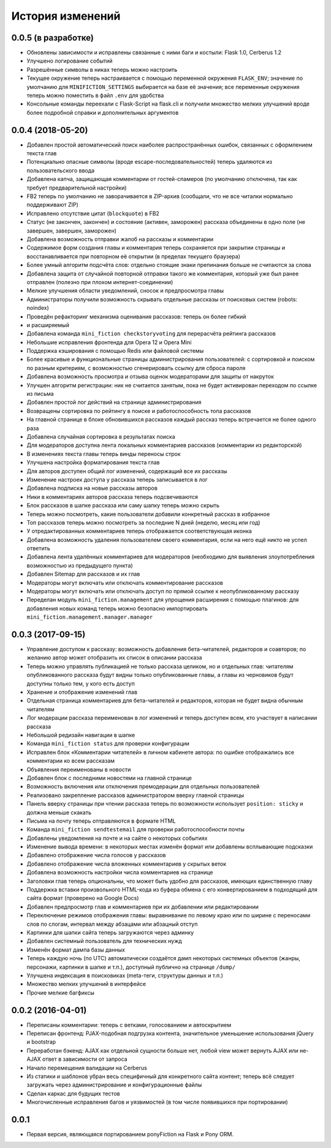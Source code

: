 =================
История изменений
=================


0.0.5 (в разработке)
--------------------

* Обновлены зависимости и исправлены связанные с ними баги и костыли:
  Flask 1.0, Cerberus 1.2
* Улучшено логирование событий
* Разрешённые символы в никах теперь можно настроить
* Текущее окружение теперь настраивается с помощью переменной окружения
  ``FLASK_ENV``; значение по умолчанию для ``MINIFICTION_SETTINGS`` выбирается
  на базе её значения; все переменные окружения теперь можно поместить
  в файл ``.env`` для удобства
* Консольные команды переехали с Flask-Script на flask.cli и получили
  множество мелких улучшений вроде более подробной справки и дополнительных
  аргументов


0.0.4 (2018-05-20)
------------------

* Добавлен простой автоматический поиск наиболее распространённых ошибок,
  связанных с оформлением текста глав
* Потенциально опасные символы (вроде escape-последовательностей) теперь
  удаляются из пользовательского ввода
* Добавлена капча, защищающая комментарии от гостей-спамеров (по умолчанию
  отключена, так как требует предварительной настройки)
* FB2 теперь по умолчанию не заворачивается в ZIP-архив (сообщали, что не все
  читалки нормально поддерживают ZIP)
* Исправлено отсутствие цитат (``blockquote``) в FB2
* Статус (не закончен, закончен) и состояние (активен, заморожен) рассказа
  объединены в одно поле (не завершен, завершен, заморожен)
* Добавлена возможность отправки жалоб на рассказы и комментарии
* Содержимое форм создания главы и комментария теперь сохраняется при закрытии
  страницы и восстанавливается при повторном её открытии (в пределах текущего
  браузера)
* Более умный алгоритм подсчёта слов: отдельно стоящие знаки препинания больше
  не считаются за слова
* Добавлена защита от случайной повторной отправки такого же комментария,
  который уже был ранее отправлен (полезно при плохом интернет-соединении)
* Мелкие улучшения области уведомлений, сносок и предпросмотра главы
* Администраторы получили возможность скрывать отдельные рассказы от поисковых
  систем (robots: noindex)
* Проведён рефакторинг механизма оценивания рассказов: теперь он более гибкий
* и расширяемый
* Добавлена команда ``mini_fiction checkstoryvoting`` для перерасчёта рейтинга
  рассказов
* Небольшие исправления фронтенда для Opera 12 и Opera Mini
* Поддержка кэширования с помощью Redis или файловой системы
* Более красивые и функциональные страницы администрирования пользователей:
  с сортировкой и поиском по разным критериям, с возможностью сгенерировать
  ссылку для сброса пароля
* Добавлена возможность просмотра и отзыва оценок модераторами для защиты
  от накруток
* Улучшен алгоритм регистрации: ник не считается занятым, пока не будет
  активирован переходом по ссылке из письма
* Добавлен простой лог действий на странице администрирования
* Возвращены сортировка по рейтингу в поиске и работоспособность топа
  рассказов
* На главной странице в блоке обновившихся рассказов каждый рассказ теперь
  встречается не более одного раза
* Добавлена случайная сортировка в результатах поиска
* Для модераторов доступна лента локальных комментариев рассказов (комментарии
  из редакторской)
* В изменениях текста главы теперь винды переносы строк
* Улучшена настройка форматирования текста глав
* Для авторов доступен общий лог изменений, содержащий все их рассказы
* Изменение настроек доступа у рассказа теперь записывается в лог
* Добавлена подписка на новые рассказы авторов
* Ники в комментариях авторов рассказа теперь подсвечиваются
* Блок рассказов в шапке рассказа или саму шапку теперь можно скрыть
* Теперь можно посмотреть, какие пользователи добавили конкретный рассказ
  в избранное
* Топ рассказов теперь можно посмотреть за последние N дней (неделю, месяц
  или год)
* У отредактированных комментариев теперь отображается соответствующая иконка
* Добавлена возможность удаления пользователем своего комментария, если
  на него ещё никто не успел ответить
* Добавлена лента удалённых комментариев для модераторов (необходимо для
  выявления злоупотребления возможностью из предыдущего пункта)
* Добавлен Sitemap для рассказов и их глав
* Модераторы могут включать или отключать комментирование рассказов
* Модераторы могут включать или отключать доступ по прямой ссылке
  к неопубликованному рассказу
* Переделан модуль ``mini_fiction.management`` для упрощения расширения
  с помощью плагинов: для добавления новых команд теперь можно безопасно
  импортировать ``mini_fiction.management.manager.manager``


0.0.3 (2017-09-15)
------------------

* Управление доступом к рассказу: возможность добавления бета-читателей,
  редакторов и соавторов; по желанию автор может отобразить их список
  в описании рассказа
* Теперь можно управлять публикацией не только рассказа целиком, но и
  отдельных глав: читателям опубликованного рассказа будут видны только
  опубликованные главы, а главы из черновиков будут доступны только тем,
  у кого есть доступ
* Хранение и отображение изменений глав
* Отдельная страница комментариев для бета-читателей и редакторов, которая
  не будет видна обычным читателям
* Лог модерации рассказа переименован в лог изменений и теперь доступен всем,
  кто участвует в написании рассказа
* Небольшой редизайн навигации в шапке
* Команда ``mini_fiction status`` для проверки конфигурации
* Исправлен блок «Комментарии читателей» в личном кабинете автора: по ошибке
  отображались все комментарии ко всем рассказам
* Объявления переименованы в новости
* Добавлен блок с последними новостями на главной странице
* Возможность включения или отключения премодерации для отдельных
  пользователей
* Реализовано закрепление рассказов администратором вверху главной страницы
* Панель вверху страницы при чтении рассказа теперь по возможности использует
  ``position: sticky`` и должна меньше скакать
* Письма на почту теперь отправляются в формате HTML
* Команда ``mini_fiction sendtestemail`` для проверки работоспособности почты
* Добавлены уведомления на почте и на сайте о некоторых событиях
* Изменение вывода времени: в некоторых местах изменён формат или добавлены
  всплывающие подсказки
* Добавлено отображение числа голосов у рассказов
* Добавлено отображение числа вложенных комментариев у скрытых веток
* Добавлена возможность настройки числа комментариев на странице
* Заголовки глав теперь опциональны, что может быть удобно для рассказов,
  имеющих единственную главу
* Поддержка вставки произвольного HTML-кода из буфера обмена с его
  конвертированием в подходящий для сайта формат (проверено на Google Docs)
* Добавлен предпросмотр глав и комментариев при их добавлении или
  редактировании
* Переключение режимов отображения главы: выравнивание по левому краю или
  по ширине с переносами слов по слогам, интервал между абзацами или абзацный
  отступ
* Картинки для шапки сайта теперь загружаются через админку
* Добавлен системный пользователь для технических нужд
* Изменён формат дампа базы данных
* Теперь каждую ночь (по UTC) автоматически создаётся дамп некоторых системных
  объектов (жанры, персонажи, картинки в шапке и т.п.), доступный публично
  на странице ``/dump/``
* Улучшена индексация в поисковиках (meta-теги, структуры данных и т.п.)
* Множество мелких улучшений в интерфейсе
* Прочие мелкие багфиксы


0.0.2 (2016-04-01)
------------------

* Переписаны комментарии: теперь с ветками, голосованием и автоскрытием
* Переписан фронтенд: PJAX-подобная подгрузка контента, значительное
  уменьшение использования jQuery и bootstrap
* Переработан бэкенд: AJAX как отдельной сущности больше нет, любой view
  может вернуть AJAX или не-AJAX ответ в зависимости от запроса
* Начало перемещения валидации на Cerberus
* Из статики и шаблонов убран весь специфичный для конкретного сайта
  контент; теперь всё следует загружать через администрирование и
  конфигурационные файлы
* Сделан каркас для будущих тестов
* Многочисленные исправления багов и уязвимостей (в том числе
  появившихся при портировании)


0.0.1
-----

* Первая версия, являющаяся портированием ponyFiction на Flask и Pony ORM.
